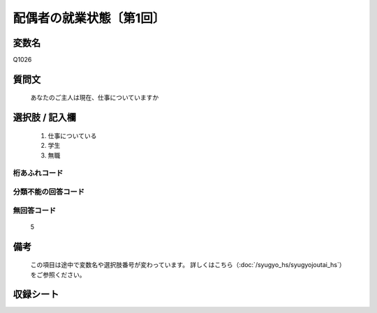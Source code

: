 .. title:: Q1026
.. rst-class:: item

====================================================================================================
配偶者の就業状態〔第1回〕
====================================================================================================

.. rst-class:: varname

変数名
==================

Q1026

.. rst-class:: question

質問文
==================


   あなたのご主人は現在、仕事についていますか



.. rst-class:: answer

選択肢 / 記入欄
======================

  1. 仕事についている
  2. 学生
  3. 無職
  



.. rst-class:: overflow

桁あふれコード
-------------------------------
  


.. rst-class:: not_classified

分類不能の回答コード
-------------------------------------
  


.. rst-class:: not_available

無回答コード
-------------------------------------
  5


.. rst-class:: bikou

備考
==================
 

   この項目は途中で変数名や選択肢番号が変わっています。 詳しくはこちら（:doc:`/syugyo_hs/syugyojoutai_hs`）をご参照ください。




.. rst-class:: include_sheet

収録シート
=======================================
.. hlist::
   :columns: 3
   
   
   * p1_1
   
   


.. index:: Q1026